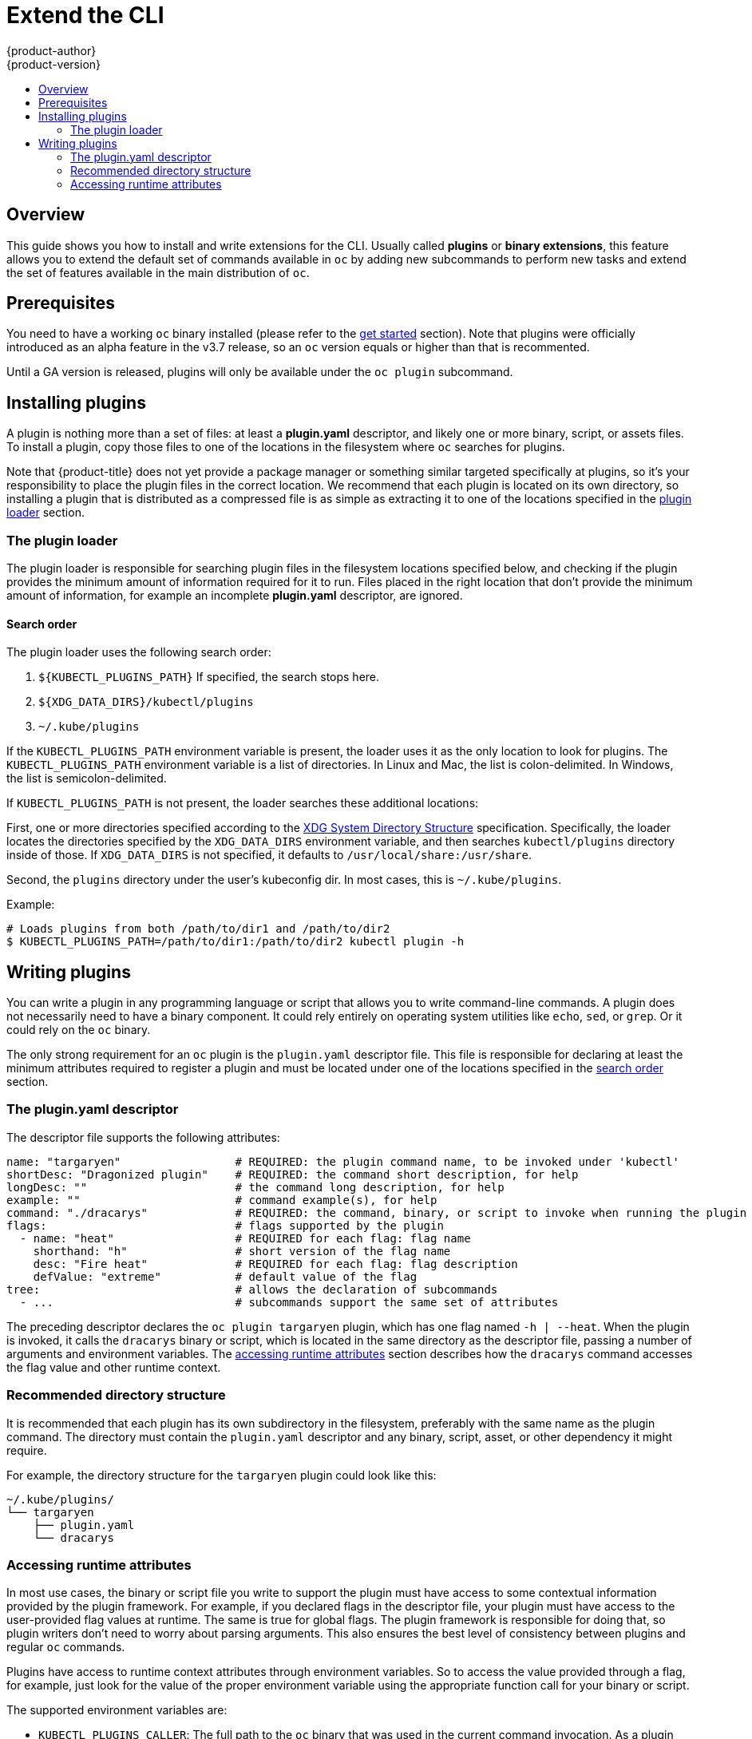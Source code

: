 [[cli-reference-extend-cli]]
= Extend the CLI
{product-author}
{product-version}
:data-uri:
:icons:
:experimental:
:toc: macro
:toc-title:

toc::[]

[[cli-plugins-overview]]
== Overview
This guide shows you how to install and write extensions for the CLI. Usually called *plugins* or *binary extensions*, this feature allows you to extend the default set of commands available in `oc` by adding new subcommands to perform new tasks and extend the set of features available in the main distribution of `oc`.

[[cli-plugins-prerequisites]]
== Prerequisites
You need to have a working `oc` binary installed (please refer to the xref:get_started_cli.adoc[get started] section). Note that plugins were officially introduced as an alpha feature in the v3.7 release, so an `oc` version equals or higher than that is recommented.

Until a GA version is released, plugins will only be available under the `oc plugin` subcommand.

[[cli-installing-plugins]]
== Installing plugins
A plugin is nothing more than a set of files: at least a **plugin.yaml** descriptor, and likely one or more binary, script, or assets files. To install a plugin, copy those files to one of the locations in the filesystem where `oc` searches for plugins.

Note that {product-title} does not yet provide a package manager or something similar targeted specifically at plugins, so it's your responsibility to place the plugin files in the correct location. We recommend that each plugin is located on its own directory, so installing a plugin that is distributed as a compressed file is as simple as extracting it to one of the locations specified in the xref:#plugin-loader[plugin loader] section.

[[cli-plugin-loader]]
=== The plugin loader
The plugin loader is responsible for searching plugin files in the filesystem locations specified below, and checking if the plugin provides the minimum amount of information required for it to run. Files placed in the right location that don't provide the minimum amount of information, for example an incomplete *plugin.yaml* descriptor, are ignored.

[[cli-plugin-loader-search-order]]
==== Search order
The plugin loader uses the following search order:

1. `${KUBECTL_PLUGINS_PATH}` If specified, the search stops here.
2. `${XDG_DATA_DIRS}/kubectl/plugins`
3. `~/.kube/plugins`

If the `KUBECTL_PLUGINS_PATH` environment variable is present, the loader uses it as the only location to look for plugins. The `KUBECTL_PLUGINS_PATH` environment variable is a list of directories. In Linux and Mac, the list is colon-delimited. In Windows, the list is semicolon-delimited.

If `KUBECTL_PLUGINS_PATH` is not present, the loader searches these additional locations:

First, one or more directories specified according to the
https://specifications.freedesktop.org/basedir-spec/basedir-spec-latest.html[XDG System Directory Structure]
specification. Specifically, the loader locates the directories specified by the `XDG_DATA_DIRS` environment variable, and then searches `kubectl/plugins` directory inside of those. If `XDG_DATA_DIRS` is not specified, it defaults to `/usr/local/share:/usr/share`.

Second, the `plugins` directory under the user's kubeconfig dir. In most cases, this is `~/.kube/plugins`.

Example:

----
# Loads plugins from both /path/to/dir1 and /path/to/dir2
$ KUBECTL_PLUGINS_PATH=/path/to/dir1:/path/to/dir2 kubectl plugin -h
----

[[cli-writing-plugins]]
== Writing plugins
You can write a plugin in any programming language or script that allows you to write command-line commands.
A plugin does not necessarily need to have a binary component. It could rely entirely on operating system utilities
like `echo`, `sed`, or `grep`. Or it could rely on the `oc` binary.

The only strong requirement for an `oc` plugin is the `plugin.yaml` descriptor file. This file is responsible for declaring at least the minimum attributes required to register a plugin and must be located under one of the locations specified in the xref:#cli-plugin-loader-search-order[search order] section. 

[[cli-writing-plugins-descriptor]]
=== The plugin.yaml descriptor
The descriptor file supports the following attributes:

----
name: "targaryen"                 # REQUIRED: the plugin command name, to be invoked under 'kubectl'
shortDesc: "Dragonized plugin"    # REQUIRED: the command short description, for help
longDesc: ""                      # the command long description, for help
example: ""                       # command example(s), for help
command: "./dracarys"             # REQUIRED: the command, binary, or script to invoke when running the plugin
flags:                            # flags supported by the plugin
  - name: "heat"                  # REQUIRED for each flag: flag name
    shorthand: "h"                # short version of the flag name
    desc: "Fire heat"             # REQUIRED for each flag: flag description
    defValue: "extreme"           # default value of the flag
tree:                             # allows the declaration of subcommands
  - ...                           # subcommands support the same set of attributes
----

The preceding descriptor declares the `oc plugin targaryen` plugin, which has one flag named `-h | --heat`.
When the plugin is invoked, it calls the `dracarys` binary or script, which is located in the same directory as the descriptor file, passing a number of arguments and environment variables. The xref:#cli-writing-plugins-accessing-runtime-attributes[accessing runtime attributes] section describes how the `dracarys` command accesses the flag value and other runtime context.

[[cli-writing-plugins-directory-structure]]
=== Recommended directory structure
It is recommended that each plugin has its own subdirectory in the filesystem, preferably with the same name as the plugin command. The directory must contain the `plugin.yaml` descriptor and any binary, script, asset, or other dependency it might require.

For example, the directory structure for the `targaryen` plugin could look like this:

----
~/.kube/plugins/
└── targaryen
    ├── plugin.yaml
    └── dracarys
----

[[cli-writing-plugins-accessing-runtime-attributes]]
=== Accessing runtime attributes
In most use cases, the binary or script file you write to support the plugin must have access to some contextual information provided by the plugin framework. For example, if you declared flags in the descriptor file, your plugin must have access to the user-provided flag values at runtime. The same is true for global flags. The plugin framework is responsible for doing that, so plugin writers don't need to worry about parsing arguments. This also ensures the best level of consistency between plugins and regular `oc` commands.

Plugins have access to runtime context attributes through environment variables. So to access the value provided through a flag, for example, just look for the value of the proper environment variable using the appropriate function call for your binary or script. 

The supported environment variables are:

* `KUBECTL_PLUGINS_CALLER`: The full path to the `oc` binary that was used in the current command invocation.
As a plugin writer, you don't have to implement logic to authenticate and access the Kubernetes API. Instead, you can use the value provided by this environment variable to invoke `oc` and obtain the information you need, using for example `oc get --raw=/apis`.

* `KUBECTL_PLUGINS_CURRENT_NAMESPACE`: The current namespace that is the context for this call. This is the actual namespace to be considered in namespaced operations, meaning it was already processed in terms of the precedence between what was provided through the kubeconfig, the `--namespace` global flag, environment variables, and so on.

* `KUBECTL_PLUGINS_DESCRIPTOR_*`: One environment variable for every attribute declared in the `plugin.yaml` descriptor.
For example, `KUBECTL_PLUGINS_DESCRIPTOR_NAME`, `KUBECTL_PLUGINS_DESCRIPTOR_COMMAND`.

* `KUBECTL_PLUGINS_GLOBAL_FLAG_*`: One environment variable for every global flag supported by `oc`.
For example, `KUBECTL_PLUGINS_GLOBAL_FLAG_NAMESPACE`, `KUBECTL_PLUGINS_GLOBAL_FLAG_LOGLEVEL`.

* `KUBECTL_PLUGINS_LOCAL_FLAG_*`: One environment variable for every local flag declared in the `plugin.yaml` descriptor. For example, `KUBECTL_PLUGINS_LOCAL_FLAG_HEAT` in the preceding `targaryen` example.

ifdef::openshift-origin[]
=== Examples
The https://github.com/openshift/origin/tree/master/vendor/k8s.io/kubernetes/pkg/kubectl/plugins/examples[{product-title} source] contains some plugin examples.
endif::[]
